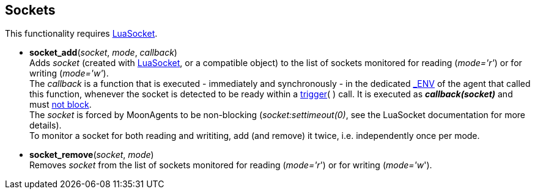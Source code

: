 
== Sockets

This functionality requires https://github.com/diegonehab/luasocket[LuaSocket].

[[socket_add]]
* *socket_add*(_socket_, _mode_, _callback_) +
[small]#Adds _socket_ (created with https://github.com/diegonehab/luasocket[LuaSocket], or a compatible object) to the list of sockets monitored for reading (_mode='r'_) or for writing (_mode='w'_). +
The _callback_ is a function that is executed - immediately and synchronously - in the
dedicated <<dedicated_env, $$_ENV$$>> of the agent that called this function, whenever the
socket is detected to be ready within a <<trigger, trigger>>(&nbsp;) call.
It is executed as *_callback(socket)_*  and must <<dont_hang, not block>>. +
The _socket_ is forced by MoonAgents to be non-blocking (_socket:settimeout(0)_, see the LuaSocket documentation for more details). +
To monitor a socket for both reading and writiting, add (and remove) it twice,
i.e. independently once per mode.#

[[socket_remove]]
* *socket_remove*(_socket_, _mode_) +
[small]#Removes _socket_ from the  list of sockets monitored for reading (_mode='r_') or for
writing (_mode='w_').#


